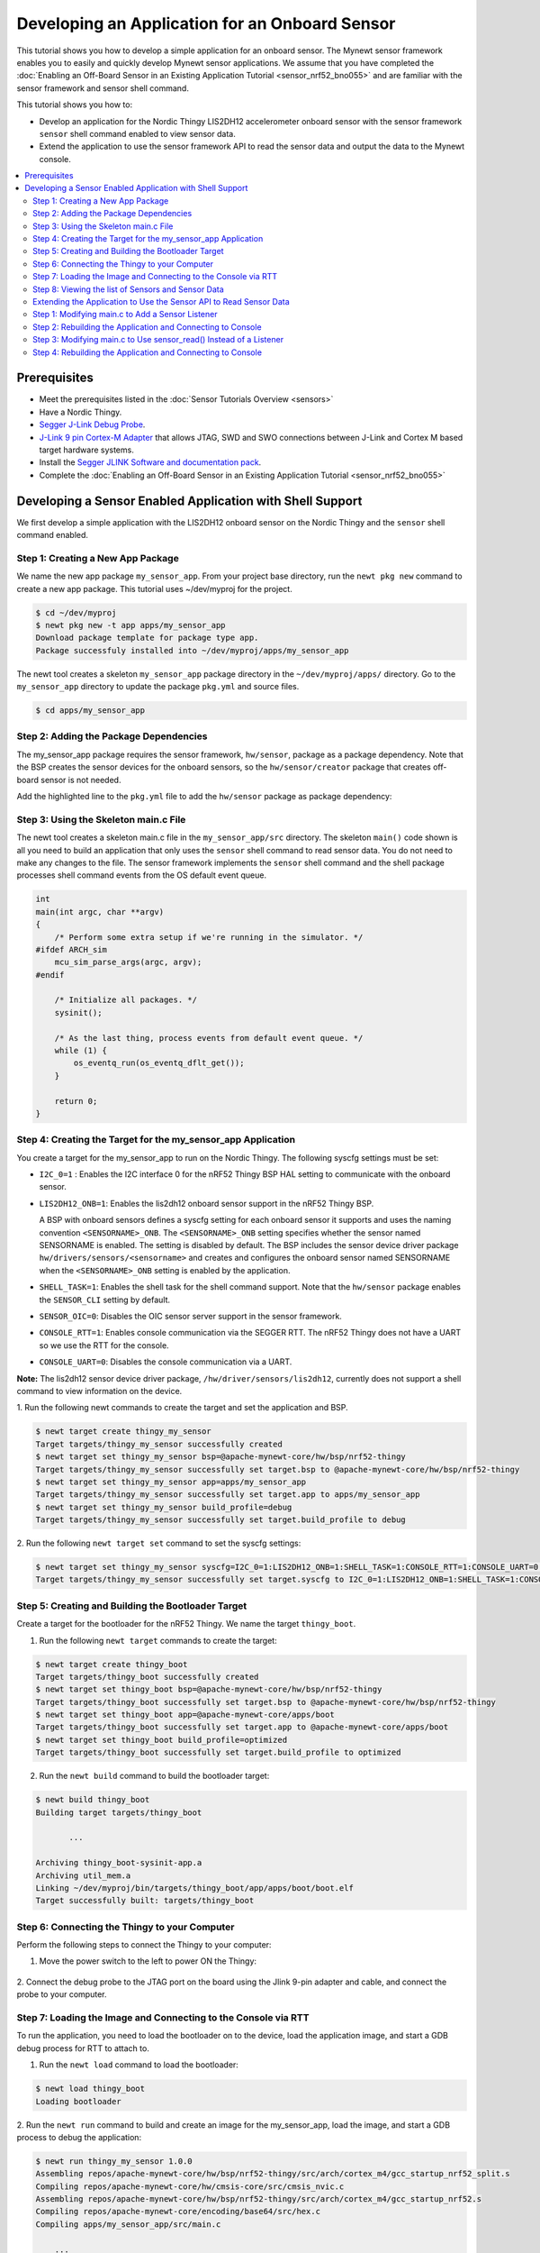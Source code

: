 Developing an Application for an Onboard Sensor
-----------------------------------------------

This tutorial shows you how to develop a simple application for an
onboard sensor. The Mynewt sensor framework enables you to easily and
quickly develop Mynewt sensor applications. We assume that you have
completed the :doc:`Enabling an Off-Board Sensor in an Existing Application
Tutorial <sensor_nrf52_bno055>` and are familiar with the sensor 
framework and sensor shell command.

This tutorial shows you how to:

-  Develop an application for the Nordic Thingy LIS2DH12 accelerometer
   onboard sensor with the sensor framework ``sensor`` shell command
   enabled to view sensor data.
-  Extend the application to use the sensor framework API to read the
   sensor data and output the data to the Mynewt console.

.. contents::
  :local:
  :depth: 2
  
Prerequisites
~~~~~~~~~~~~~

-  Meet the prerequisites listed in the :doc:`Sensor Tutorials
   Overview <sensors>`
-  Have a Nordic Thingy.
-  `Segger J-Link Debug
   Probe <https://www.segger.com/jlink-debug-probes.html>`__.
-  `J-Link 9 pin Cortex-M
   Adapter <https://www.segger.com/jlink-adapters.html#CM_9pin>`__ that
   allows JTAG, SWD and SWO connections between J-Link and Cortex M
   based target hardware systems.
-  Install the `Segger JLINK Software and documentation
   pack <https://www.segger.com/jlink-software.html>`__.
-  Complete the :doc:`Enabling an Off-Board Sensor in an Existing Application
   Tutorial <sensor_nrf52_bno055>`

Developing a Sensor Enabled Application with Shell Support
~~~~~~~~~~~~~~~~~~~~~~~~~~~~~~~~~~~~~~~~~~~~~~~~~~~~~~~~~~

We first develop a simple application with the LIS2DH12 onboard sensor
on the Nordic Thingy and the ``sensor`` shell command enabled.

Step 1: Creating a New App Package
^^^^^^^^^^^^^^^^^^^^^^^^^^^^^^^^^^


We name the new app package ``my_sensor_app``. From your project base
directory, run the ``newt pkg new`` command to create a new app package.
This tutorial uses ~/dev/myproj for the project.

.. code-block:: console

    $ cd ~/dev/myproj
    $ newt pkg new -t app apps/my_sensor_app
    Download package template for package type app.
    Package successfuly installed into ~/dev/myproj/apps/my_sensor_app

The newt tool creates a skeleton ``my_sensor_app`` package directory in
the ``~/dev/myproj/apps/`` directory. Go to the ``my_sensor_app``
directory to update the package ``pkg.yml`` and source files.

.. code-block:: console


    $ cd apps/my_sensor_app

Step 2: Adding the Package Dependencies
^^^^^^^^^^^^^^^^^^^^^^^^^^^^^^^^^^^^^^^


The my\_sensor\_app package requires the sensor framework,
``hw/sensor``, package as a package dependency. Note that the BSP
creates the sensor devices for the onboard sensors, so the
``hw/sensor/creator`` package that creates off-board sensor is not
needed.

Add the highlighted line to the ``pkg.yml`` file to add the
``hw/sensor`` package as package dependency:

.. code-block:: console
   :emphasize-lines: 6   

    pkg.deps:
        - "@apache-mynewt-core/kernel/os"
        - "@apache-mynewt-core/sys/console/full"
        - "@apache-mynewt-core/sys/log/full"
        - "@apache-mynewt-core/sys/stats/full"
        - "@apache-mynewt-core/hw/sensor"



Step 3: Using the Skeleton main.c File
^^^^^^^^^^^^^^^^^^^^^^^^^^^^^^^^^^^^^^


The newt tool creates a skeleton main.c file in the
``my_sensor_app/src`` directory. The skeleton ``main()`` code shown is
all you need to build an application that only uses the ``sensor`` shell
command to read sensor data. You do not need to make any changes to the
file. The sensor framework implements the ``sensor`` shell command and
the shell package processes shell command events from the OS default
event queue.

.. code-block:: c


    int
    main(int argc, char **argv)
    {
        /* Perform some extra setup if we're running in the simulator. */
    #ifdef ARCH_sim
        mcu_sim_parse_args(argc, argv);
    #endif

        /* Initialize all packages. */
        sysinit();

        /* As the last thing, process events from default event queue. */
        while (1) {
            os_eventq_run(os_eventq_dflt_get());
        }

        return 0;
    }

Step 4: Creating the Target for the my\_sensor\_app Application
^^^^^^^^^^^^^^^^^^^^^^^^^^^^^^^^^^^^^^^^^^^^^^^^^^^^^^^^^^^^^^^


You create a target for the my\_sensor\_app to run on the Nordic Thingy.
The following syscfg settings must be set:

-  ``I2C_0=1`` : Enables the I2C interface 0 for the nRF52 Thingy BSP
   HAL setting to communicate with the onboard sensor.
-  ``LIS2DH12_ONB=1``: Enables the lis2dh12 onboard sensor support in
   the nRF52 Thingy BSP.

   A BSP with onboard sensors defines a syscfg setting for each onboard
   sensor it supports and uses the naming convention
   ``<SENSORNAME>_ONB``. The ``<SENSORNAME>_ONB`` setting specifies
   whether the sensor named SENSORNAME is enabled. The setting is
   disabled by default. The BSP includes the sensor device driver
   package ``hw/drivers/sensors/<sensorname>`` and creates and
   configures the onboard sensor named SENSORNAME when the
   ``<SENSORNAME>_ONB`` setting is enabled by the application.

-  ``SHELL_TASK=1``: Enables the shell task for the shell command
   support. Note that the ``hw/sensor`` package enables the
   ``SENSOR_CLI`` setting by default.
-  ``SENSOR_OIC=0``: Disables the OIC sensor server support in the
   sensor framework.
-  ``CONSOLE_RTT=1``: Enables console communication via the SEGGER RTT.
   The nRF52 Thingy does not have a UART so we use the RTT for the
   console.
-  ``CONSOLE_UART=0``: Disables the console communication via a UART.

**Note:** The lis2dh12 sensor device driver package,
``/hw/driver/sensors/lis2dh12``, currently does not support a shell
command to view information on the device.

1. Run the following newt commands to create the target and set the
application and BSP.

.. code-block:: console


    $ newt target create thingy_my_sensor
    Target targets/thingy_my_sensor successfully created
    $ newt target set thingy_my_sensor bsp=@apache-mynewt-core/hw/bsp/nrf52-thingy
    Target targets/thingy_my_sensor successfully set target.bsp to @apache-mynewt-core/hw/bsp/nrf52-thingy
    $ newt target set thingy_my_sensor app=apps/my_sensor_app
    Target targets/thingy_my_sensor successfully set target.app to apps/my_sensor_app
    $ newt target set thingy_my_sensor build_profile=debug
    Target targets/thingy_my_sensor successfully set target.build_profile to debug

2. Run the following ``newt target set`` command to set the syscfg
settings:

.. code-block:: console


    $ newt target set thingy_my_sensor syscfg=I2C_0=1:LIS2DH12_ONB=1:SHELL_TASK=1:CONSOLE_RTT=1:CONSOLE_UART=0:SENSOR_OIC=0
    Target targets/thingy_my_sensor successfully set target.syscfg to I2C_0=1:LIS2DH12_ONB=1:SHELL_TASK=1:CONSOLE_RTT=1:CONSOLE_UART=0:SENSOR_OIC=0

Step 5: Creating and Building the Bootloader Target
^^^^^^^^^^^^^^^^^^^^^^^^^^^^^^^^^^^^^^^^^^^^^^^^^^^


Create a target for the bootloader for the nRF52 Thingy. We name the
target ``thingy_boot``.

1. Run the following ``newt target`` commands to create the target:

.. code-block:: console


    $ newt target create thingy_boot
    Target targets/thingy_boot successfully created
    $ newt target set thingy_boot bsp=@apache-mynewt-core/hw/bsp/nrf52-thingy
    Target targets/thingy_boot successfully set target.bsp to @apache-mynewt-core/hw/bsp/nrf52-thingy
    $ newt target set thingy_boot app=@apache-mynewt-core/apps/boot
    Target targets/thingy_boot successfully set target.app to @apache-mynewt-core/apps/boot
    $ newt target set thingy_boot build_profile=optimized
    Target targets/thingy_boot successfully set target.build_profile to optimized

2. Run the ``newt build`` command to build the bootloader target:

.. code-block:: console


    $ newt build thingy_boot
    Building target targets/thingy_boot

           ...

    Archiving thingy_boot-sysinit-app.a
    Archiving util_mem.a
    Linking ~/dev/myproj/bin/targets/thingy_boot/app/apps/boot/boot.elf
    Target successfully built: targets/thingy_boot

Step 6: Connecting the Thingy to your Computer
^^^^^^^^^^^^^^^^^^^^^^^^^^^^^^^^^^^^^^^^^^^^^^

Perform the following steps to connect the Thingy to your computer:

1. Move the power switch to the left to power ON the Thingy:

 |Thingy|

2. Connect the debug probe to the JTAG port on the board using the
Jlink 9-pin adapter and cable, and connect the probe to your computer.

 |J-Link debug probe to Thingy|

.. raw:: html

   <p>

Step 7: Loading the Image and Connecting to the Console via RTT
^^^^^^^^^^^^^^^^^^^^^^^^^^^^^^^^^^^^^^^^^^^^^^^^^^^^^^^^^^^^^^^


To run the application, you need to load the bootloader on to the
device, load the application image, and start a GDB debug process for
RTT to attach to.


1. Run the ``newt load`` command to load the bootloader:

.. code-block:: console

    $ newt load thingy_boot
    Loading bootloader


2. Run the ``newt run`` command to build and create an image for the
my\_sensor\_app, load the image, and start a GDB process to debug the
application:

.. code-block:: console

    $ newt run thingy_my_sensor 1.0.0
    Assembling repos/apache-mynewt-core/hw/bsp/nrf52-thingy/src/arch/cortex_m4/gcc_startup_nrf52_split.s
    Compiling repos/apache-mynewt-core/hw/cmsis-core/src/cmsis_nvic.c
    Assembling repos/apache-mynewt-core/hw/bsp/nrf52-thingy/src/arch/cortex_m4/gcc_startup_nrf52.s
    Compiling repos/apache-mynewt-core/encoding/base64/src/hex.c
    Compiling apps/my_sensor_app/src/main.c

        ...

    Archiving thingy_my_sensor-sysinit-app.a
    Archiving time_datetime.a
    Archiving util_cbmem.a
    Archiving util_crc.a
    Archiving util_mem.a
    Archiving util_parse.a
    Linking ~/dev/myproj/bin/targets/thingy_my_sensor/app/apps/my_sensor_app/my_sensor_app.elf
    App image succesfully generated: ~/dev/myproj/bin/targets/thingy_my_sensor/app/apps/my_sensor_app/my_sensor_app.img
    Loading app image into slot 1
    [~/dev/myproj/repos/apache-mynewt-core/hw/bsp/nrf52-thingy/nrf52-thingy_debug.sh ~/dev/myproj/repos/apache-mynewt-core/hw/bsp/nrf52-thingy ~/dev/myproj/bin/targets/thingy_my_sensor/app/apps/my_sensor_app/my_sensor_app]
    Debugging ~/dev/myproj/bin/targets/thingy_my_sensor/app/apps/my_sensor_app/my_sensor_app.elf
    GNU gdb (GNU Tools for ARM Embedded Processors) 7.8.0.20150604-cvs
    Copyright (C) 2014 Free Software Foundation, Inc.
    License GPLv3+: GNU GPL version 3 or later <http://gnu.org/licenses/gpl.html>
    This is free software: you are free to change and redistribute it.
    There is NO WARRANTY, to the extent permitted by law.  Type "show copying"
    and "show warranty" for details.
    This GDB was configured as "--host=x86_64-apple-darwin10 --target=arm-none-eabi".
    Type "show configuration" for configuration details.
    For bug reporting instructions, please see:
    <http://www.gnu.org/software/gdb/bugs/>.
    Find the GDB manual and other documentation resources online at:
    <http://www.gnu.org/software/gdb/documentation/>.
    For help, type "help".
    Type "apropos word" to search for commands related to "word"...
    Reading symbols from ~/dev/myproj/bin/targets/thingy_my_sensor/app/apps/my_sensor_app/my_sensor_app.elf...done.
    os_tick_idle (ticks=24)
        at repos/apache-mynewt-core/hw/mcu/nordic/nrf52xxx/src/hal_os_tick.c:204
    204     if (ticks > 0) {
    Resetting target
    0x000000dc in ?? ()
    (gdb)

3. Enter ``c <return>`` in the (gdb) prompt to continue.

4. Run the following telnet command to connect to the Mynewt console
via RTT and enter <return> to get the shell prompt after you are
connected.

.. code-block:: console

    $ telnet localhost 19021
    Trying ::1...
    telnet: connect to address ::1: Connection refused
    Trying 127.0.0.1...
    Connected to localhost.
    Escape character is '^]'.
    SEGGER J-Link V6.14h - Real time terminal output
    SEGGER J-Link ARM V10.0, SN=600000268
    Process: JLinkGDBServer

    011468 compat>

Step 8: Viewing the list of Sensors and Sensor Data
^^^^^^^^^^^^^^^^^^^^^^^^^^^^^^^^^^^^^^^^^^^^^^^^^^^

1. Enter ``sensor list`` to see the sensors that are registered with
the sensor manager. You should see the ``lis2dh12_0`` sensor. This
sensor is only configured for the accelerometer (0x1).

.. code-block:: console


    011468 compat> sensor list
    sensor list
    029706 sensor dev = lis2dh12_0, configured type = 0x1
    029707 compat>

2. Enter the ``sensor read`` command to read some data samples from the
accelerometer:

.. code-block:: console


    029707 compat> sensor read lis2dh12_0 0x1 -n 5
    sensor read lis2dh12_0 0x1 -n 5
    042537 ts: [ secs: 331 usecs: 102682 cputime: 331436945 ]
    042537 x = 9.806650176 y = 58.839900992 z = -9894.910156
    042537 ts: [ secs: 331 usecs: 104832 cputime: 331439095 ]
    042537 x = 19.613300352 y = 98.066497804 z = -9924.330078
    042537 ts: [ secs: 331 usecs: 106988 cputime: 331441251 ]
    042537 x = 9.806650176 y = 49.033248902 z = -9904.716796
    042538 ts: [ secs: 331 usecs: 109137 cputime: 331443400 ]
    042538 x = 9.806650176 y = 29.419950496 z = -9904.716796
    042538 ts: [ secs: 331 usecs: 111288 cputime: 331445551 ]
    042538 x = 58.839900992 y = 0.000000000 z = -9816.457031
    042538 compat>

Extending the Application to Use the Sensor API to Read Sensor Data
^^^^^^^^^^^^^^^^^^^^^^^^^^^^^^^^^^^^^^^^^^^^^^^^^^^^^^^^^^^^^^^^^^^


As this tutorial demonstrates so far, the Mynewt sensor framework
enables you to easily and quickly develop an application with a sensor
and view the sensor data from the ``sensor`` shell command. We now
extend the application to use the sensor API to read the sensor data.

There are two sensor functions that you can use to read data from a
sensor device:

-  ``sensor_register_listener()``: This function allows you to register
   a listener for a sensor device. You specify a bit mask of the types
   of sensor data to listen for and a callback to call when data is read
   from the sensor device. The listener callback is called whenever the
   ``sensor_read()`` function reads data for a sensor type from a sensor
   device that the listener is listening for.

   The sensor framework supports polling of sensor devices. For a sensor
   device that has a polling rate configured, the sensor framework
   poller reads sensor data for all the configured sensor types from the
   sensor device at each polling interval and calls the registered
   listener callbacks with the sensor data.

-  ``sensor_read()``: This function reads sensor data from a sensor
   device and calls the specified user callback to receive the sensor
   data. You specify a bit mask of the types of sensor data to read from
   a sensor device and a callback. This callback is called for each
   sensor type you specify to read.

We first extend the application to a register a sensor listener to
demonstrate how to use the sensor framework polling support. We then
extend the application to use the ``sensor_read()`` function instead of
a listener. An application may not need to poll sensors. For example, an
application that processes remote requests for sensor data might only
read the sensor data when it receives a request.

Step 1: Modifying main.c to Add a Sensor Listener
^^^^^^^^^^^^^^^^^^^^^^^^^^^^^^^^^^^^^^^^^^^^^^^^^


Add the following code to the ``my_sensor_app/src/main.c`` file:

1. Add the highlighted include files:

.. code-block:: c
   :emphasize-lines: 4, 5, 6, 7

    #include "sysinit/sysinit.h"
    #include "os/os.h"
    
    #include <defs/error.h>
    #include <sensor/sensor.h>
    #include <sensor/accel.h>
    #include <console/console.h>
   
2. Add the ``struct sensor *my_sensor``. This is the handle for the
sensor that the sensor API uses to perform operations on the sensor. We
set this variable when we lookup the sensor.

.. code-block:: c

    static struct sensor *my_sensor;

3. Declare and initialize a sensor listener. You specify a bit mask for
the sensor types to listen for, the callback function, and an opaque
argument to pass to the callback. You initialize the type to
SENSOR\_TYPE\_ACCELEROMETER, the listener callback to the
``read_accelerometer()`` function, and the callback opaque argument to
the LISTENER\_CB value.

**Note**: We define LISTENER\_CB and READ\_CB values because we also use
the ``read_accelerometer()`` function as the callback for the
``sensor_read()`` function later in the tutorial. The LISTENER\_CB or
the READ\_CB value is passed to the ``read_accelerometer()`` function to
indicate whether it is invoked as a listener or a ``sensor_read()``
callback.

.. code-block:: c

    #define LISTENER_CB 1
    #define READ_CB 2

    static int read_accelerometer(struct sensor* sensor, void *arg, void *databuf, sensor_type_t type);

    static struct sensor_listener listener = {
       .sl_sensor_type = SENSOR_TYPE_ACCELEROMETER,
       .sl_func = read_accelerometer,
       .sl_arg = (void *)LISTENER_CB,
    };

4. Add the code for the ``read_accelerometer()`` function. The sensor
data is stored in the ``databuf`` and ``type`` specifies the type of
sensor data.

.. code-block:: c

    static int
    read_accelerometer(struct sensor* sensor, void *arg, void *databuf, sensor_type_t type)
    {

        char tmpstr[13];
        struct sensor_accel_data *sad;

        if (!databuf) {
            return SYS_EINVAL;

        }
        sad = (struct sensor_accel_data *)databuf;

        if (!sad->sad_x_is_valid ||
            !sad->sad_y_is_valid ||
            !sad->sad_z_is_valid) {

            return SYS_EINVAL;
        }

        console_printf("%s: [ secs: %ld usecs: %d cputime: %u ]\n",
                       ((int)arg == LISTENER_CB) ? "LISTENER_CB" : "READ_CB",
                       (long int)sensor->s_sts.st_ostv.tv_sec,
                       (int)sensor->s_sts.st_ostv.tv_usec,
                       (unsigned int)sensor->s_sts.st_cputime);

        console_printf("x = %s ", sensor_ftostr(sad->sad_x, tmpstr, 13));
        console_printf("y = %s ", sensor_ftostr(sad->sad_y, tmpstr, 13));
        console_printf("z = %s\n\n", sensor_ftostr(sad->sad_z, tmpstr, 13));
        return 0;
    }

5. Set the poll rate for the sensor to two seconds. The
``sensor_set_poll_rate_ms()`` function sets the poll rate for a named
sensor.

**Note:** You set the poll rate for a sensor programmatically and must
set the poll rate to a non zero value in order for the sensor manager to
poll the sensor. You may set a different poll rate for each sensor. The
sensor framework also defines a ``SENSOR_MGR_WAKEUP_RATE`` syscfg
setting that specifies the default rate that the sensor manager polls.
The sensor manager uses the poll rate for a sesnor if a sensor is
configured to poll more frequently than the ``SENSOR_MGR_WAKEUP_RATE``
setting value.

.. code-block:: c
   :emphasize-lines: 1, 2, 8, 15, 16

    #define MY_SENSOR_DEVICE "lis2dh12_0"
    #define MY_SENSOR_POLL_TIME 2000


    int 
    main(int argc, char \*\*argv) 
    { 
        int rc;
        
        ...

        /* Initialize all packages. */
        sysinit();

        rc = sensor_set_poll_rate_ms(MY_SENSOR_DEVICE, MY_SENSOR_POLL_TIME);
        assert(rc == 0);


        /* As the last thing, process events from default event queue. */
        while (1) {
            os_eventq_run(os_eventq_dflt_get());
        }

        return 0;

    }

6. Look up the sensor by name to get the handle for the sensor and
register a listener for the sensor.

.. code-block:: c 
   :emphasize-lines: 10, 11, 12, 13

    int 
    main(int argc, char **argv) 
    { 
    
        ...

        rc = sensor_set_poll_rate_ms(MY_SENSOR_DEVICE, MY_SENSOR_POLL_TIME);
        assert(rc == 0);

        my_sensor = sensor_mgr_find_next_bydevname(MY_SENSOR_DEVICE, NULL);
        assert(my_sensor != NULL);
        rc = sensor_register_listener(my_sensor, &listener);
        assert(rc == 0);

        /* As the last thing, process events from default event queue. */
        while (1) {
            os_eventq_run(os_eventq_dflt_get());
        }

        return 0;

    }


Step 2: Rebuilding the Application and Connecting to Console
^^^^^^^^^^^^^^^^^^^^^^^^^^^^^^^^^^^^^^^^^^^^^^^^^^^^^^^^^^^^


1. Run the ``newt run`` command to rebuild the application, create a
new image, load the image, and start a GDB process:

.. code-block:: console


    $ newt run thingy_my_sensor 2.0.0
    Compiling apps/my_sensor_app/src/main.c
    Archiving apps_my_sensor_app.a
    Linking ~/dev/myproj/bin/targets/thingy_my_sensor/app/apps/my_sensor_app/my_sensor_app.elf
    App image succesfully generated: ~/dev/myproj/bin/targets/thingy_my_sensor/app/apps/my_sensor_app/my_sensor_app.img
    Loading app image into slot 1
    [~/dev/myproj/repos/apache-mynewt-core/hw/bsp/nrf52-thingy/nrf52-thingy_debug.sh ~/dev/myproj/repos/apache-mynewt-core/hw/bsp/nrf52-thingy ~/dev/myproj/bin/targets/thingy_my_sensor/app/apps/my_sensor_app/my_sensor_app]
    Debugging ~/dev/myproj/bin/targets/thingy_my_sensor/app/apps/my_sensor_app/my_sensor_app.elf
    GNU gdb (GNU Tools for ARM Embedded Processors) 7.8.0.20150604-cvs

        ...

    Reading symbols from ~/dev/myproj/bin/targets/thingy_my_sensor/app/apps/my_sensor_app/my_sensor_app.elf...done.
    os_tick_idle (ticks=12)
        at repos/apache-mynewt-core/hw/mcu/nordic/nrf52xxx/src/hal_os_tick.c:204
    204     if (ticks > 0) {
    Resetting target
    0x000000dc in ?? ()
    (gdb) c
    Continuing.

2. Connect to the console via RTT:

.. code-block:: console

   $ telnet localhost 19021

    Connected to localhost.
    Escape character is '^]'.
    SEGGER J-Link V6.14h - Real time terminal output
    J-Link OB-SAM3U128-V2-NordicSemi compiled Mar  2 2017 12:22:13 V1.0, SN=682562963
    Process: JLinkGDBServer
    000003 LISTENER_CB: [ secs: 0 usecs: 23407 cputime: 331783 ]
    000003 x = 117.67980192 y = -19.61330035 z = -9885.103515

    000259 LISTENER_CB: [ secs: 2 usecs: 21190 cputime: 2327645 ]
    000259 x = 117.67980192 y = -9.806650176 z = -9914.523437

    000515 LISTENER_CB: [ secs: 4 usecs: 17032 cputime: 4323487 ]
    000515 x = 78.453201280 y = 0.000000000 z = -9924.330078

    000771 LISTENER_CB: [ secs: 6 usecs: 13131 cputime: 6319586 ]
    000771 x = 117.67980192 y = -19.61330035 z = -9914.523437

    001027 LISTENER_CB: [ secs: 8 usecs: 8810 cputime: 8315265 ]
    001027 x = 127.48645020 y = 0.000000000 z = -9924.330078

    001283 LISTENER_CB: [ secs: 10 usecs: 4964 cputime: 10311419 ]
    001283 x = 58.839900992 y = -9.806650176 z = -9885.103515

You should see the accelerometer sensor data output from the listener
callback.

Step 3: Modifying main.c to Use sensor\_read() Instead of a Listener
^^^^^^^^^^^^^^^^^^^^^^^^^^^^^^^^^^^^^^^^^^^^^^^^^^^^^^^^^^^^^^^^^^^^

Lets extend the application to use the ``sensor_read()`` function
instead of a listener. We setup an OS callout to call the
``sensor_read()`` function for illustration purposes. A real application
will most likely read the sensor data when it gets a request or some
other event.

1. Add an OS callout and initialize an OS timer to fire every 5
seconds. The timer callback calls the ``sensor_read()`` function to read
the sensor data. The ``read_accelerometer()`` callback is called when
the sensor data is read. The READ\_CB value is passed to the
``read_accelerometer()`` function and indicates that the callback is
from the ``sensor_read()`` function and not from the listener.

.. code-block:: c

    /*
     * Event callback function for timer events. The callback reads the sensor data
     */

    #define READ_SENSOR_INTERVAL (5 * OS_TICKS_PER_SEC)

    static struct os_callout sensor_callout;

    static void
    timer_ev_cb(struct os_event *ev)
    {


        assert(ev != NULL);

        /*
         * Read the accelerometer sensor.  Pass the READ_CB value for the callback opaque
         * arg to indicate that it is the sensor_read() callback.
         */
        sensor_read(my_sensor, SENSOR_TYPE_ACCELEROMETER, read_accelerometer,
                     (void *)READ_CB, OS_TIMEOUT_NEVER);
        os_callout_reset(&sensor_callout, READ_SENSOR_INTERVAL);
        return;
    }


    static void
    init_timer(void)
    {
        /*
         * Initialize the callout for a timer event.
         */
        os_callout_init(&sensor_callout, os_eventq_dflt_get(),
                        timer_ev_cb, NULL);

        os_callout_reset(&sensor_callout, READ_SENSOR_INTERVAL);
        return;
    }

2. Remove the listener registration and call the ``init_timer()``
function in ``main()``. You can delete the
``sensor_register_listener()`` function call, but we call the
``sensor_unregister_listener()`` function to illustrate how to use this
function.

.. code-block:: c
   :emphasize-lines: 10, 11, 13

    int
    main(int argc, char **argv)
    {
        ...

        assert(my_sensor != NULL);
        rc = sensor_register_listener(my_sensor, &listener);
        assert(rc == 0);

        rc = sensor_unregister_listener(my_sensor, &listener);
        assert(rc == 0);
        
        init_timer();

        /* As the last thing, process events from default event queue. */
        while (1) {
            os_eventq_run(os_eventq_dflt_get());
        }

        return 0;
    }

Step 4: Rebuilding the Application and Connecting to Console
^^^^^^^^^^^^^^^^^^^^^^^^^^^^^^^^^^^^^^^^^^^^^^^^^^^^^^^^^^^^

1. Run the ``newt run`` command to rebuild the application, create an new
image, and start a GDB process:

.. code-block:: console

    $ newt run thingy_my_sensor 3.0.0
    Compiling apps/my_sensor_app/src/main.c
    Archiving apps_my_sensor_app.a
    Linking ~/dev/myproj/bin/targets/thingy_my_sensor/app/apps/my_sensor_app/my_sensor_app.elf
    App image succesfully generated: ~/dev/myproj/bin/targets/thingy_my_sensor/app/apps/my_sensor_app/my_sensor_app.img
    Loading app image into slot 1
    [~/dev/myproj/repos/apache-mynewt-core/hw/bsp/nrf52-thingy/nrf52-thingy_debug.sh ~/dev/myproj/repos/apache-mynewt-core/hw/bsp/nrf52-thingy ~/dev/myproj/bin/targets/thingy_my_sensor/app/apps/my_sensor_app/my_sensor_app]
    Debugging ~/dev/myproj/bin/targets/thingy_my_sensor/app/apps/my_sensor_app/my_sensor_app.elf
    GNU gdb (GNU Tools for ARM Embedded Processors) 7.8.0.20150604-cvs

         ...

    Reading symbols from ~/dev/myproj/bin/targets/thingy_my_sensor/app/apps/my_sensor_app/my_sensor_app.elf...done.
    os_tick_idle (ticks=12)
        at repos/apache-mynewt-core/hw/mcu/nordic/nrf52xxx/src/hal_os_tick.c:204
    204     if (ticks > 0) {
    Resetting target
    0x000000dc in ?? ()
    (gdb) c
    Continuing.

3. Connect to the console via RTT:

.. code-block:: console


    $ telnet localhost 19021
    Trying ::1...
    telnet: connect to address ::1: Connection refused
    Trying 127.0.0.1...
    Connected to localhost.
    Escape character is '^]'.
    SEGGER J-Link V6.14h - Real time terminal output
    J-Link OB-SAM3U128-V2-NordicSemi compiled Mar  2 2017 12:22:13 V1.0, SN=682562963
    Process: JLinkGDBServer


    000629 compat> READ_CB: [ secs: 5 usecs: 4088 cputime: 5295643 ]
    000642 x = 98.066497804 y = 0.000000000 z = -9806.650390

    001282 READ_CB: [ secs: 9 usecs: 992459 cputime: 10284014 ]
    001282 x = 117.67980192 y = -39.22660064 z = -9894.910156

    001922 READ_CB: [ secs: 14 usecs: 981159 cputime: 15272714 ]
    001922 x = 78.453201280 y = -29.41995049 z = -9885.103515

    002562 READ_CB: [ secs: 19 usecs: 970088 cputime: 20261643 ]
    002562 x = 107.87315366 y = -29.41995049 z = -9885.103515

You should see the accelerometer sensor data output from the sensor read
data callback.

.. |Thingy| image:: ../pics/thingy.jpg
.. |J-Link debug probe to Thingy| image:: ../pics/thingy_jlink.jpg
